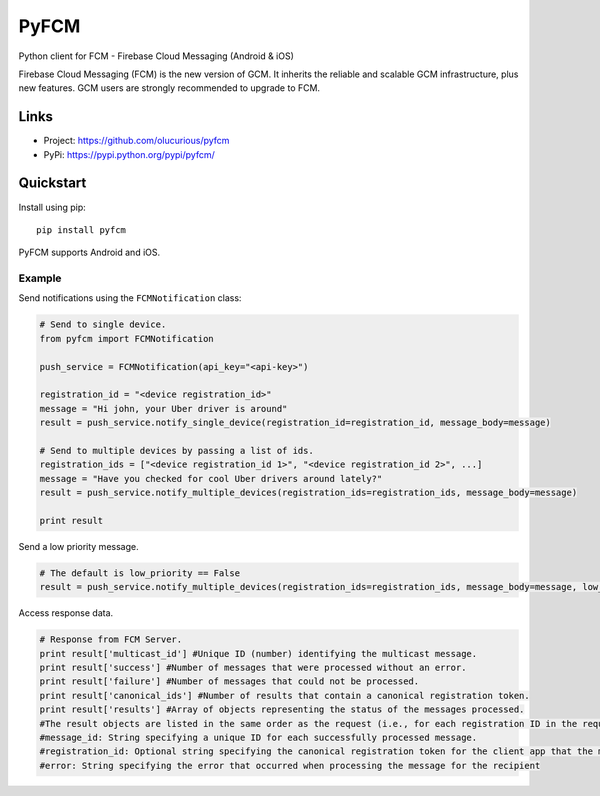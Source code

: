 *****
PyFCM
*****


Python client for FCM - Firebase Cloud Messaging (Android & iOS)

Firebase Cloud Messaging (FCM) is the new version of GCM. It inherits the reliable and scalable GCM infrastructure, plus new features. GCM users are strongly recommended to upgrade to FCM.


Links
=====

- Project: https://github.com/olucurious/pyfcm
- PyPi: https://pypi.python.org/pypi/pyfcm/


Quickstart
==========

Install using pip:


::

    pip install pyfcm


PyFCM supports Android and iOS.

Example
-------

Send notifications using the ``FCMNotification`` class:

.. code-block:: python

    # Send to single device.
    from pyfcm import FCMNotification

    push_service = FCMNotification(api_key="<api-key>")

    registration_id = "<device registration_id>"
    message = "Hi john, your Uber driver is around"
    result = push_service.notify_single_device(registration_id=registration_id, message_body=message)

    # Send to multiple devices by passing a list of ids.
    registration_ids = ["<device registration_id 1>", "<device registration_id 2>", ...]
    message = "Have you checked for cool Uber drivers around lately?"
    result = push_service.notify_multiple_devices(registration_ids=registration_ids, message_body=message)

    print result

Send a low priority message.

.. code-block:: python

    # The default is low_priority == False
    result = push_service.notify_multiple_devices(registration_ids=registration_ids, message_body=message, low_priority=True)


Access response data.

.. code-block:: python

    # Response from FCM Server.
    print result['multicast_id'] #Unique ID (number) identifying the multicast message.
    print result['success'] #Number of messages that were processed without an error.
    print result['failure'] #Number of messages that could not be processed.
    print result['canonical_ids'] #Number of results that contain a canonical registration token.
    print result['results'] #Array of objects representing the status of the messages processed.
    #The result objects are listed in the same order as the request (i.e., for each registration ID in the request, its result is listed in the same index in the response).
    #message_id: String specifying a unique ID for each successfully processed message.
    #registration_id: Optional string specifying the canonical registration token for the client app that the message was processed and sent to. Sender should use this value as the registration token for future requests. Otherwise, the messages might be rejected.
    #error: String specifying the error that occurred when processing the message for the recipient

